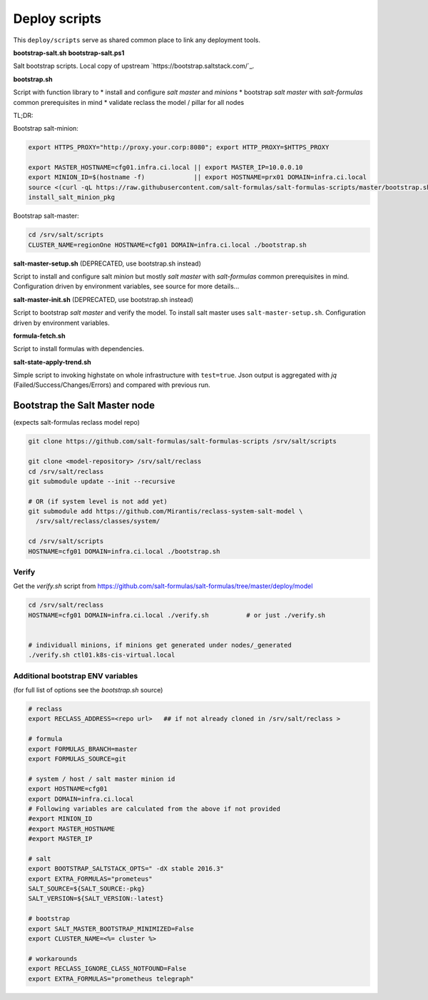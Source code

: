 ==============
Deploy scripts
==============

This ``deploy/scripts`` serve as shared common place to link any deployment tools.


**bootstrap-salt.sh**
**bootstrap-salt.ps1**

Salt bootstrap scripts. Local copy of upstream `https://bootstrap.saltstack.com/`_.

**bootstrap.sh**

Script with function library to 
* install and configure *salt master* and *minions*
* bootstrap *salt master* with *salt-formulas* common prerequisites in mind
* validate reclass the model / pillar for all nodes

TL;DR:

Bootstrap salt-minion:

.. code-block:: bash

  export HTTPS_PROXY="http://proxy.your.corp:8080"; export HTTP_PROXY=$HTTPS_PROXY
  
  export MASTER_HOSTNAME=cfg01.infra.ci.local || export MASTER_IP=10.0.0.10
  export MINION_ID=$(hostname -f)             || export HOSTNAME=prx01 DOMAIN=infra.ci.local
  source <(curl -qL https://raw.githubusercontent.com/salt-formulas/salt-formulas-scripts/master/bootstrap.sh)
  install_salt_minion_pkg


Bootstrap salt-master:

.. code-block:: bash

  cd /srv/salt/scripts
  CLUSTER_NAME=regionOne HOSTNAME=cfg01 DOMAIN=infra.ci.local ./bootstrap.sh

.. note:
  Creates /srv/salt/scripts/.salt-master-setup.sh.passed if succesfully passed the "setup script" 
  with the aim to avoid subsequent setup.


**salt-master-setup.sh** (DEPRECATED, use bootstrap.sh instead)

Script to install and configure salt *minion* but mostly *salt master* with *salt-formulas* common prerequisites in mind.
Configuration driven by environment variables, see source for more details...


**salt-master-init.sh** (DEPRECATED, use bootstrap.sh instead)

Script to bootstrap *salt master* and verify the model. To install salt master uses ``salt-master-setup.sh``.
Configuration driven by environment variables.


**formula-fetch.sh**

Script to install formulas with dependencies.


**salt-state-apply-trend.sh**

Simple script to invoking highstate on whole infrastructure with ``test=true``. Json output is aggregated with `jq`
(Failed/Success/Changes/Errors) and compared with previous run.


Bootstrap the Salt Master node
==============================
(expects salt-formulas reclass model repo)

.. code-block:: bash

  git clone https://github.com/salt-formulas/salt-formulas-scripts /srv/salt/scripts

  git clone <model-repository> /srv/salt/reclass
  cd /srv/salt/reclass
  git submodule update --init --recursive
  
  # OR (if system level is not add yet)
  git submodule add https://github.com/Mirantis/reclass-system-salt-model \
    /srv/salt/reclass/classes/system/

  cd /srv/salt/scripts
  HOSTNAME=cfg01 DOMAIN=infra.ci.local ./bootstrap.sh
  
  
Verify
------
Get the *verify.sh* script from https://github.com/salt-formulas/salt-formulas/tree/master/deploy/model

.. code-block:: bash

  cd /srv/salt/reclass
  HOSTNAME=cfg01 DOMAIN=infra.ci.local ./verify.sh          # or just ./verify.sh

  
  # individuall minions, if minions get generated under nodes/_generated
  ./verify.sh ctl01.k8s-cis-virtual.local
  
  
Additional bootstrap ENV variables
----------------------------------
(for full list of options see the *bootstrap.sh* source)
  
.. code-block:: bash

    # reclass
    export RECLASS_ADDRESS=<repo url>   ## if not already cloned in /srv/salt/reclass >

    # formula
    export FORMULAS_BRANCH=master
    export FORMULAS_SOURCE=git

    # system / host / salt master minion id
    export HOSTNAME=cfg01
    export DOMAIN=infra.ci.local
    # Following variables are calculated from the above if not provided
    #export MINION_ID
    #export MASTER_HOSTNAME
    #export MASTER_IP

    # salt
    export BOOTSTRAP_SALTSTACK_OPTS=" -dX stable 2016.3"
    export EXTRA_FORMULAS="prometeus"
    SALT_SOURCE=${SALT_SOURCE:-pkg}
    SALT_VERSION=${SALT_VERSION:-latest}
    
    # bootstrap
    export SALT_MASTER_BOOTSTRAP_MINIMIZED=False
    export CLUSTER_NAME=<%= cluster %>
    
    # workarounds
    export RECLASS_IGNORE_CLASS_NOTFOUND=False
    export EXTRA_FORMULAS="prometheus telegraph"

  
  
  
  


